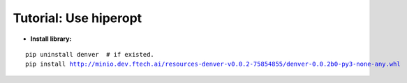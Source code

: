 ===============================
Tutorial: Use hiperopt
===============================

.. contents:: Table of Contents

- **Install library:**

.. parsed-literal::

    pip uninstall denver  # if existed.
    pip install http://minio.dev.ftech.ai/resources-denver-v0.0.2-75854855/denver-0.0.2b0-py3-none-any.whl
    